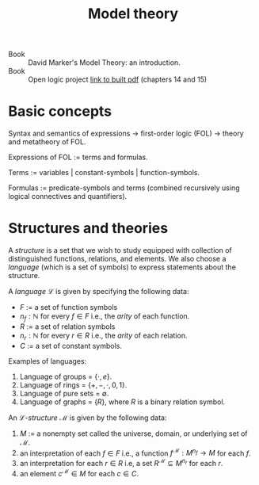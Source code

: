 #+title: Model theory

- Book :: David Marker's Model Theory: an introduction.
- Book :: Open logic project [[http://builds.openlogicproject.org/open-logic-complete.pdf][link to built pdf]] (chapters 14 and 15)

* Basic concepts
Syntax and semantics of expressions → first-order logic (FOL) → theory and
metatheory of FOL.

Expressions of FOL := terms and formulas.

Terms := variables | constant-symbols | function-symbols.

Formulas := predicate-symbols and terms (combined recursively using logical connectives and quantifiers).

* Structures and theories
A /structure/ is a set that we wish to study equipped with collection
of distinguished functions, relations, and elements. We also choose a
/language/ (which is a set of symbols) to express statements about the
structure.

A /language/ \(\mathcal{L}\) is given by specifying the following data:
- \(F\) := a set of function symbols
- \(n_f : \mathbb{N}\) for every \(f \in F\) i.e., the /arity/ of each function.
- \(R\) := a set of relation symbols
- \(n_r : \mathbb{N}\) for every \(r \in R\) i.e., the /arity/ of each relation.
- \(C\) := a set of constant symbols.

Examples of languages:
1. Language of groups = \(\{\cdot, e\}\).
2. Language of rings = \(\{+, -, \cdot, 0, 1\}\).
3. Language of pure sets = \(\emptyset\).\\
4. Language of graphs = \(\{R\}\), where \(R\) is a binary relation symbol.

An \(\mathcal{L}\)-/structure/ \(\mathcal{M}\) is given by the following data:
1. \(M\) := a nonempty set called the universe, domain, or underlying set of \(\mathcal{M}\).
2. an interpretation of each \(f\in F\) i.e., a function
   \(f^\mathcal{M} : M^{n_f} \rightarrow M\) for each \(f\).
3. an interpretation for each \(r \in R\) i.e, a set
   \(R^\mathcal{M}\subseteq M^{n_r}\) for each \(r\).
4. an element \(c^\mathcal{M} \in M\) for each \(c\in C\).

